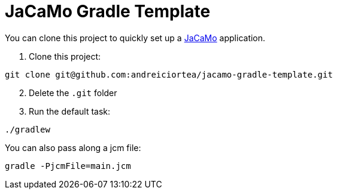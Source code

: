 = JaCaMo Gradle Template

You can clone this project to quickly set up a https://github.com/jacamo-lang/jacamo[JaCaMo] application.

. Clone this project:

----
git clone git@github.com:andreiciortea/jacamo-gradle-template.git
----

[start=2]
. Delete the `.git` folder

. Run the default task:

----
./gradlew
----

You can also pass along a jcm file:

----
gradle -PjcmFile=main.jcm
----
